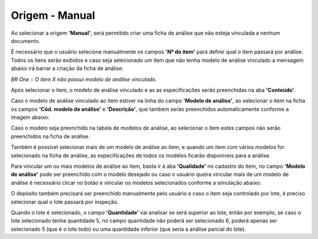 ﻿Origem - Manual
~~~~~~~~~~~~~~~~~~~~~~~~~~~~

Ao selecionar a origem **'Manual'**, será permitido criar uma ficha de análise que não esteja vinculada a nenhum documento.

.. image:: /_static/BR\ One\ Qualidade/Processo/Manual/1.png
   :scale: 80%

É necessário que o usuário selecione manualmente os campos **'Nº do item'** para definir qual o item passará por análise. Todos os itens serão exibidos e caso seja selecionado um item que não tenha modelo de análise vinculado a mensagem abaixo irá barrar a criação da ficha de análise:

.. image:: /_static/BR\ One\ Qualidade/Processo/Manual/2.png
   :scale: 120%

*BR One :: O item X não possui modelo de análise vinculado.* 

Após selecionar o item, o modelo de análise vinculado e as as especificações serão preenchidas na aba **'Conteúdo'**. 

.. image:: /_static/BR\ One\ Qualidade/Processo/Manual/3.png
   :scale: 60%

Caso o modelo de análise vinculado ao item estiver na linha do campo **'Modelo de análise'**, ao selecionar o item na ficha os campos **'Cód. modelo de análise'** e **'Descrição'**, que também serão preenchidos automaticamente conforme a imagem abaixo:

.. image:: /_static/BR\ One\ Qualidade/Processo/Manual/4.png
   :scale: 100%

.. image:: /_static/BR\ One\ Qualidade/Processo/Manual/5.png
   :scale: 100%

Caso o modelo seja preenchido na tabela de modelos de análise, ao selecionar o item estes campos não serão preenchidos na ficha de análise.

.. image:: /_static/BR\ One\ Qualidade/Processo/Manual/6.png
   :scale: 80%

.. image:: /_static/BR\ One\ Qualidade/Processo/Manual/7.png
   :scale: 100%

Também é possível selecionar mais de um modelo de análise ao item, e quando um item com vários modelos for selecionado na ficha de análise, as especificações de todos os modelos ficarão disponíveis para a análise.

.. image:: /_static/BR\ One\ Qualidade/Processo/Manual/8.png
   :scale: 80%

.. image:: /_static/BR\ One\ Qualidade/Processo/Manual/9.png
   :scale: 80%

Para vincular um ou mais modelos de análise ao item, basta ir à aba **'Qualidade'** no cadastro do item, no campo **'Modelo de análise'** pode ser preenchido com o modelo desejado ou caso o usuário queira vincular mais de um modelo de análise é necessário clicar no botão e vincular os modelos selecionados conforme a simulação abaixo:

.. image:: /_static/BR\ One\ Qualidade/Processo/Manual/GIF43.gif
   :scale: 80%

O depósito também precisará ser preenchido manualmente pelo usuário e caso o item seja controlado por lote, é preciso selecionar qual o lote passará por inspeção.

.. image:: /_static/BR\ One\ Qualidade/Processo/Manual/10.png
   :scale: 80%

Quando o lote é selecionado, o campo **'Quantidade'** vai analisar se será superior ao lote, então por exemplo, se caso o lote selecionado tenha quantidade 5, no campo quantidade não poderá ser selecionado 6, poderá apenas ser selecionado 5 (que é o lote todo) ou uma quantidade inferior (que seria a análise parcial do lote).
